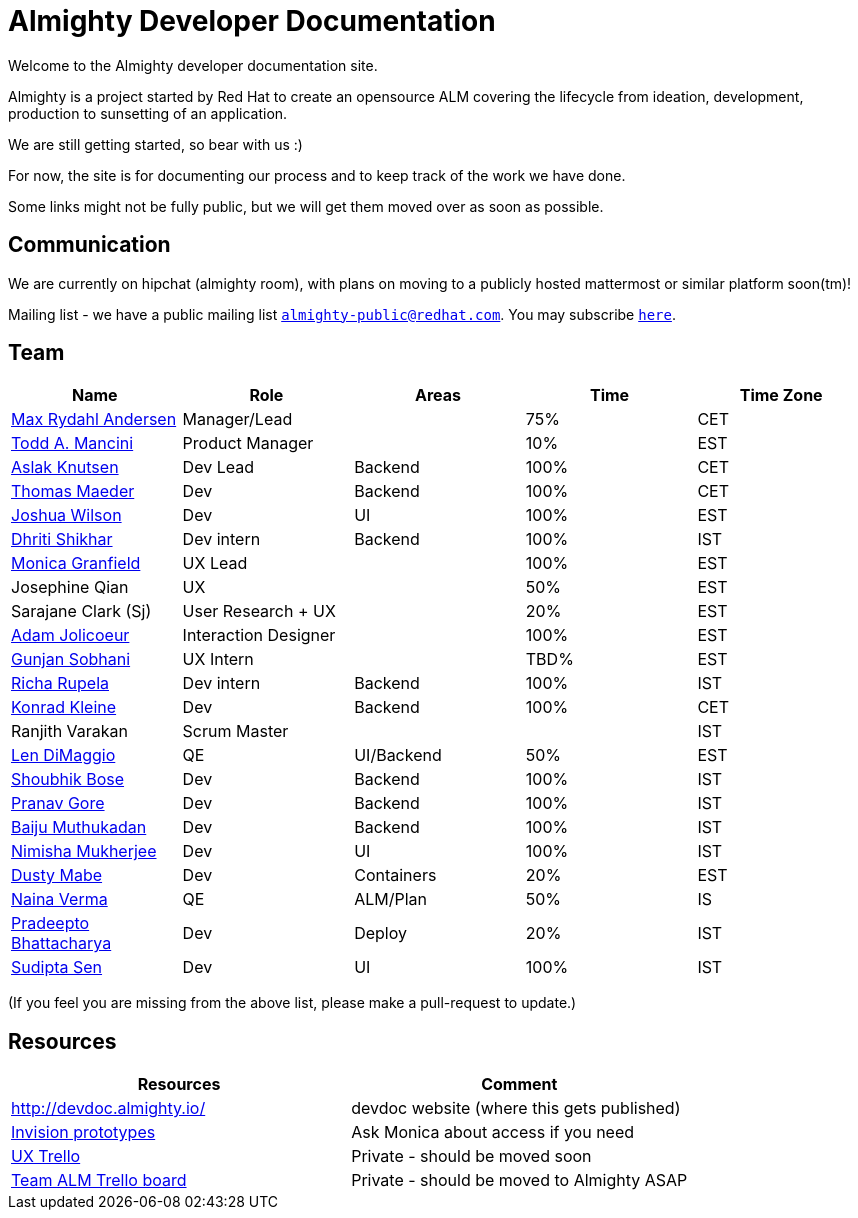 = Almighty Developer Documentation

Welcome to the Almighty developer documentation site.

Almighty is a project started by Red Hat to create an opensource ALM covering
the lifecycle from ideation, development, production to sunsetting of an application.

We are still getting started, so bear with us :)

For now, the site is for documenting our process and to keep track of the work we
have done.

Some links might not be fully public, but we will get them moved over as soon as possible.

== Communication

We are currently on hipchat (almighty room), with plans on moving to a publicly hosted mattermost or similar platform soon(tm)!

Mailing list - we have a public mailing list `mailto:almighty-public@redhat.com[almighty-public@redhat.com]`.  You may subscribe `https://www.redhat.com/mailman/listinfo/almighty-public[here]`.

== Team

[format="csv", options="header"]
|===
Name, Role, Areas, Time, Time Zone
https://github.com/maxandersen[Max Rydahl Andersen], Manager/Lead, , 75%, CET
https://github.com/qodfathr[Todd A. Mancini], Product Manager, ,10%, EST
https://github.com/aslakknutsen[Aslak Knutsen], Dev Lead, Backend, 100%, CET
https://github.com/tsmaeder[Thomas Maeder], Dev, Backend, 100%, CET
https://github.com/joshuawilson[Joshua Wilson], Dev, UI, 100%, EST
https://github.com/DhritiShikhar[Dhriti Shikhar], Dev intern, Backend, 100%, IST
https://github.com/Mgranfie[Monica Granfield], UX Lead, , 100%, EST
Josephine Qian, UX, , 50%, EST
Sarajane Clark (Sj), User Research + UX, , 20%, EST
https://github.com/mindreeper2420[Adam Jolicoeur], Interaction Designer, , 100%, EST
https://github.com/gunjansobhani[Gunjan Sobhani], UX Intern, , TBD%, EST
https://github.com/Ritsyy[Richa Rupela], Dev intern, Backend, 100%, IST
https://github.com/kwk[Konrad Kleine], Dev, Backend, 100%, CET
Ranjith Varakan, Scrum Master, , , IST
https://github.com/ldimaggi[Len DiMaggio], QE, UI/Backend, 50%, EST
https://github.com/sbose78[Shoubhik Bose], Dev, Backend, 100%, IST
https://github.com/pranavgore09[Pranav Gore], Dev, Backend, 100%, IST
https://github.com/baijum[Baiju Muthukadan], Dev, Backend, 100%, IST
https://github.com/nimishamukherjee[Nimisha Mukherjee], Dev, UI, 100%, IST
https://github.com/dustymabe[Dusty Mabe], Dev, Containers, 20%, EST
https://github.com/naina-verma[Naina Verma], QE, ALM/Plan, 50%, IS
https://github.com/pradeepto[Pradeepto Bhattacharya], Dev, Deploy, 20%, IST
https://github.com/sanbornsen[Sudipta Sen], Dev, UI, 100%, IST
|===


(If you feel you are missing from the above list, please make a pull-request to update.)

== Resources

[format="csv", options="header"]
|===
Resources, Comment
http://devdoc.almighty.io/, devdoc website (where this gets published)
https://projects.invisionapp.com/share/RD7QIB3QY#/screens[Invision prototypes], Ask Monica about access if you need
https://trello.com/b/sRsGpP8m/alm-track-manage-design-project[UX Trello], Private - should be moved soon
https://trello.com/b/MHDVMYyz/team-alm-plan[Team ALM Trello board], Private - should be moved to Almighty ASAP
|===
